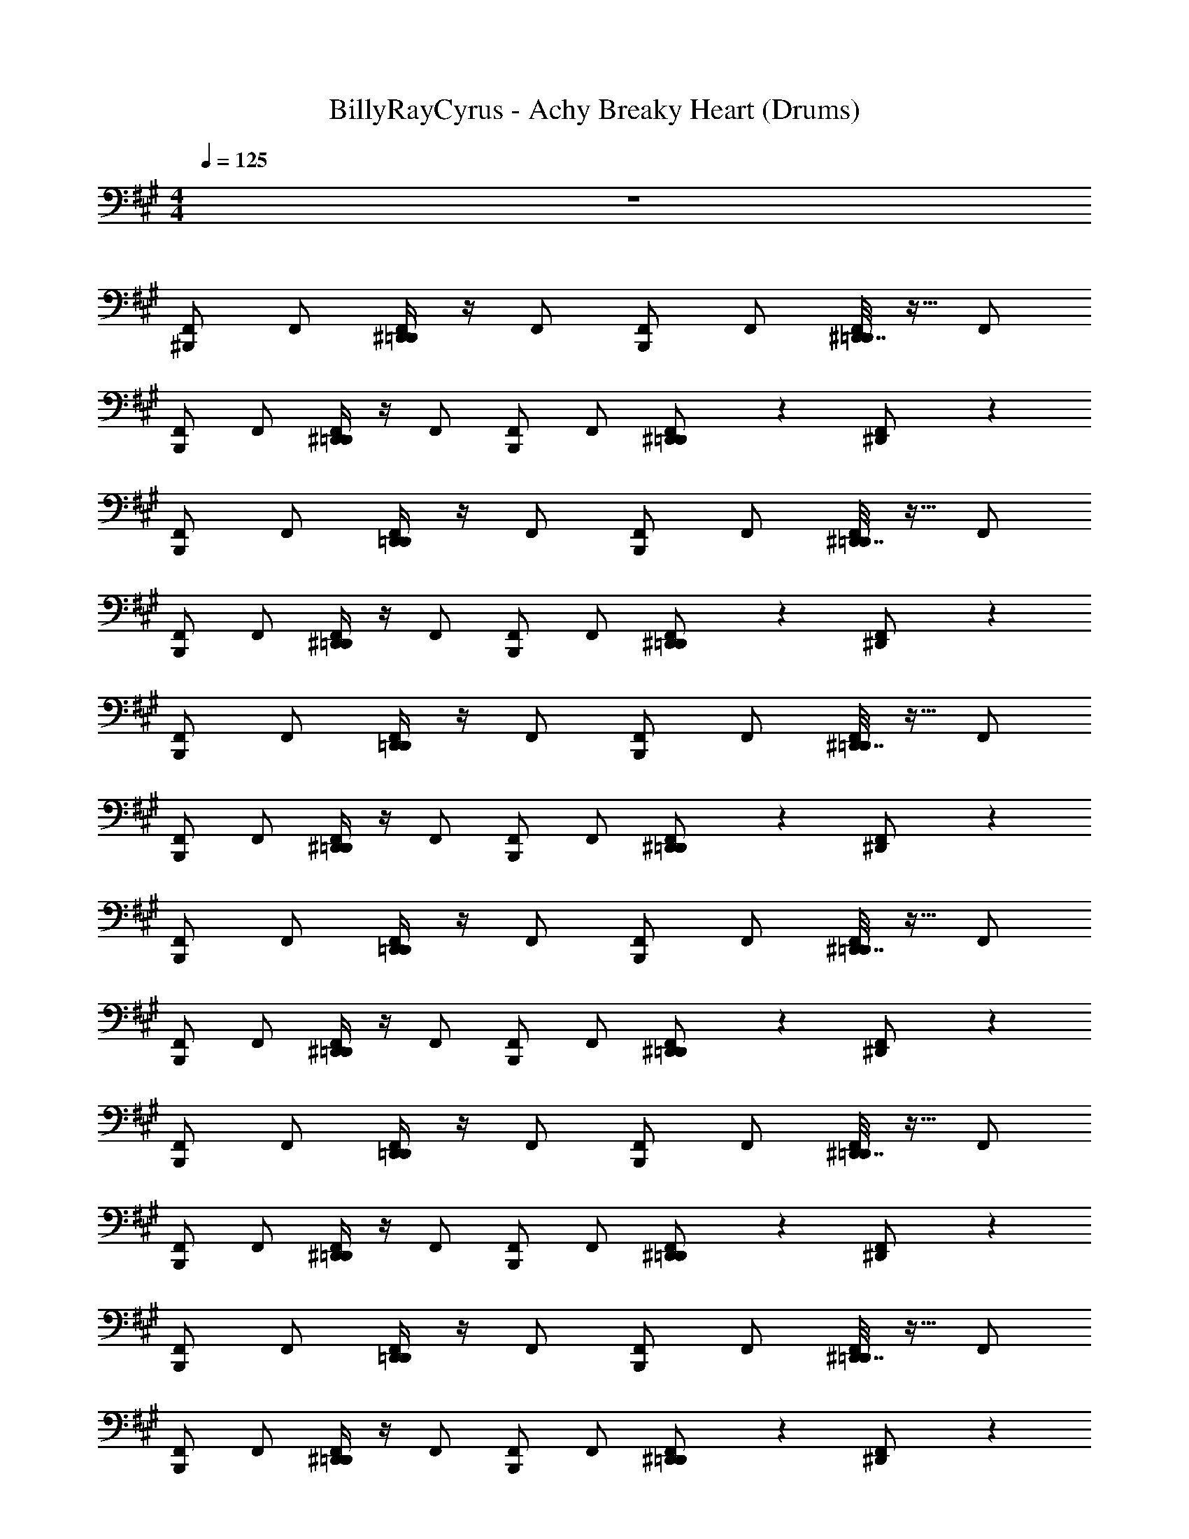 X: 1
T: BillyRayCyrus - Achy Breaky Heart (Drums)
Z: ABC Generated by Starbound Composer v0.8.7
L: 1/4
M: 4/4
Q: 1/4=125
K: A
z4 
[^B,,,/F,,/] F,,/ [^D,,/4=D,,/F,,/] z/4 F,,/ [B,,,/F,,/] F,,/ [^D,,7/32=D,,/F,,/] z9/32 F,,/ 
[B,,,/F,,/] F,,/ [^D,,/4=D,,/F,,/] z/4 F,,/ [B,,,/F,,/] F,,/ [^D,,5/28=D,,/F,,/] z9/28 [^D,,5/28F,,/] z9/28 
[B,,,/F,,/] F,,/ [D,,/4=D,,/F,,/] z/4 F,,/ [B,,,/F,,/] F,,/ [^D,,7/32=D,,/F,,/] z9/32 F,,/ 
[B,,,/F,,/] F,,/ [^D,,/4=D,,/F,,/] z/4 F,,/ [B,,,/F,,/] F,,/ [^D,,5/28=D,,/F,,/] z9/28 [^D,,5/28F,,/] z9/28 
[B,,,/F,,/] F,,/ [D,,/4=D,,/F,,/] z/4 F,,/ [B,,,/F,,/] F,,/ [^D,,7/32=D,,/F,,/] z9/32 F,,/ 
[B,,,/F,,/] F,,/ [^D,,/4=D,,/F,,/] z/4 F,,/ [B,,,/F,,/] F,,/ [^D,,5/28=D,,/F,,/] z9/28 [^D,,5/28F,,/] z9/28 
[B,,,/F,,/] F,,/ [D,,/4=D,,/F,,/] z/4 F,,/ [B,,,/F,,/] F,,/ [^D,,7/32=D,,/F,,/] z9/32 F,,/ 
[B,,,/F,,/] F,,/ [^D,,/4=D,,/F,,/] z/4 F,,/ [B,,,/F,,/] F,,/ [^D,,5/28=D,,/F,,/] z9/28 [^D,,5/28F,,/] z9/28 
[B,,,/F,,/] F,,/ [D,,/4=D,,/F,,/] z/4 F,,/ [B,,,/F,,/] F,,/ [^D,,7/32=D,,/F,,/] z9/32 F,,/ 
[B,,,/F,,/] F,,/ [^D,,/4=D,,/F,,/] z/4 F,,/ [B,,,/F,,/] F,,/ [^D,,5/28=D,,/F,,/] z9/28 [^D,,5/28F,,/] z9/28 
[B,,,/F,,/] F,,/ [D,,/4=D,,/F,,/] z/4 F,,/ [B,,,/F,,/] F,,/ [^D,,7/32=D,,/F,,/] z9/32 F,,/ 
[B,,,/F,,/] F,,/ [^D,,/4=D,,/F,,/] z/4 F,,/ [B,,,/F,,/] F,,/ [^D,,5/28=D,,/F,,/] z9/28 [^D,,5/28F,,/] z9/28 
[B,,,/F,,/] F,,/ [D,,/4=D,,/F,,/] z/4 F,,/ [B,,,/F,,/] F,,/ [^D,,7/32=D,,/F,,/] z9/32 F,,/ 
[B,,,/F,,/] F,,/ [^D,,/4=D,,/F,,/] z/4 F,,/ [B,,,/F,,/] F,,/ [^D,,5/28=D,,/F,,/] z9/28 [^D,,5/28F,,/] z9/28 
[B,,,/F,,/] F,,/ [D,,/4=D,,/F,,/] z/4 F,,/ [B,,,/F,,/] F,,/ [^D,,7/32=D,,/F,,/] z9/32 F,,/ 
[B,,,/F,,/] F,,/ [^D,,/4=D,,/F,,/] z/4 F,,/ [B,,,/F,,/] F,,/ [^D,,5/28=D,,/F,,/] z9/28 [^D,,5/28F,,/] z9/28 
[B,,,/F,,/] F,,/ [D,,/4=D,,/F,,/] z/4 F,,/ [B,,,/F,,/] F,,/ [^D,,7/32=D,,/F,,/] z9/32 F,,/ 
[B,,,/F,,/] F,,/ [^D,,/4=D,,/F,,/] z/4 F,,/ [B,,,/F,,/] F,,/ [^D,,5/28=D,,/F,,/] z9/28 [^D,,5/28F,,/] z9/28 
[B,,,/F,,/] F,,/ [D,,/4=D,,/F,,/] z/4 F,,/ [B,,,/F,,/] F,,/ [^D,,7/32=D,,/F,,/] z9/32 F,,/ 
[B,,,/F,,/] F,,/ [^D,,/4=D,,/F,,/] z/4 F,,/ [B,,,/F,,/] F,,/ [^D,,5/28=D,,/F,,/] z9/28 [^D,,5/28F,,/] z9/28 
[B,,,/F,,/] F,,/ [D,,/4=D,,/F,,/] z/4 F,,/ [B,,,/F,,/] F,,/ [^D,,7/32=D,,/F,,/] z9/32 F,,/ 
[B,,,/F,,/] F,,/ [^D,,/4=D,,/F,,/] z/4 F,,/ [B,,,/F,,/] F,,/ [^D,,5/28=D,,/F,,/] z9/28 [^D,,5/28F,,/] z9/28 
[B,,,/F,,/] F,,/ [D,,/4=D,,/F,,/] z/4 F,,/ [B,,,/F,,/] F,,/ [^D,,7/32=D,,/F,,/] z9/32 F,,/ 
[B,,,/F,,/] F,,/ [^D,,/4=D,,/F,,/] z/4 F,,/ [B,,,/F,,/] F,,/ [^D,,5/28=D,,/F,,/] z9/28 [^D,,5/28F,,/] z9/28 
[B,,,/F,,/] F,,/ [D,,/4=D,,/F,,/] z/4 F,,/ [B,,,/F,,/] F,,/ [^D,,7/32=D,,/F,,/] z9/32 F,,/ 
[B,,,/F,,/] F,,/ [^D,,/4=D,,/F,,/] z/4 F,,/ [B,,,/F,,/] F,,/ [^D,,5/28=D,,/F,,/] z9/28 [^D,,5/28F,,/] z9/28 
[B,,,/F,,/] F,,/ [D,,/4=D,,/F,,/] z/4 F,,/ [B,,,/F,,/] F,,/ [^D,,7/32=D,,/F,,/] z9/32 F,,/ 
[B,,,/F,,/] F,,/ [^D,,/4=D,,/F,,/] z/4 F,,/ [B,,,/F,,/] F,,/ [^D,,5/28=D,,/F,,/] z9/28 [^D,,5/28F,,/] z9/28 
[B,,,/F,,/] F,,/ [D,,/4=D,,/F,,/] z/4 F,,/ [B,,,/F,,/] F,,/ [^D,,7/32=D,,/F,,/] z9/32 F,,/ 
[B,,,/F,,/] F,,/ [^D,,/4=D,,/F,,/] z/4 F,,/ [B,,,/F,,/] F,,/ [^D,,5/28=D,,/F,,/] z9/28 [^D,,5/28F,,/] z9/28 
[B,,,/F,,/] F,,/ [D,,/4=D,,/F,,/] z/4 F,,/ [B,,,/F,,/] F,,/ [^D,,7/32=D,,/F,,/] z9/32 F,,/ 
[B,,,/F,,/] F,,/ [^D,,/4=D,,/F,,/] z/4 F,,/ [B,,,/F,,/] F,,/ [^D,,5/28=D,,/F,,/] z9/28 [^D,,5/28F,,/] z9/28 
[B,,,/F,,/] F,,/ [D,,/4=D,,/F,,/] z/4 F,,/ [B,,,/F,,/] F,,/ [^D,,7/32=D,,/F,,/] z9/32 F,,/ 
[B,,,/F,,/] F,,/ [^D,,/4=D,,/F,,/] z/4 F,,/ [B,,,/F,,/] F,,/ [^D,,5/28=D,,/F,,/] z9/28 [^D,,5/28F,,/] z9/28 
[B,,,/F,,/] F,,/ [D,,/4=D,,/F,,/] z/4 F,,/ [B,,,/F,,/] F,,/ [^D,,7/32=D,,/F,,/] z9/32 F,,/ 
[B,,,/F,,/] F,,/ [^D,,/4=D,,/F,,/] z/4 F,,/ [B,,,/F,,/] F,,/ [^D,,5/28=D,,/F,,/] z9/28 [^D,,5/28F,,/] z9/28 
[B,,,/F,,/] F,,/ [D,,/4=D,,/F,,/] z/4 F,,/ [B,,,/F,,/] F,,/ [^D,,7/32=D,,/F,,/] z9/32 F,,/ 
[B,,,/F,,/] F,,/ [^D,,/4=D,,/F,,/] z/4 F,,/ [B,,,/F,,/] F,,/ [^D,,5/28=D,,/F,,/] z9/28 [^D,,5/28F,,/] z9/28 
[B,,,/F,,/] F,,/ [D,,/4=D,,/F,,/] z/4 F,,/ [B,,,/F,,/] F,,/ [^D,,7/32=D,,/F,,/] z9/32 F,,/ 
[B,,,/F,,/] F,,/ [^D,,/4=D,,/F,,/] z/4 F,,/ [B,,,/F,,/] F,,/ [^D,,5/28=D,,/F,,/] z9/28 [^D,,5/28F,,/] z9/28 
[B,,,/F,,/] F,,/ [D,,/4=D,,/F,,/] z/4 F,,/ [B,,,/F,,/] F,,/ [^D,,7/32=D,,/F,,/] z9/32 F,,/ 
[B,,,/F,,/] F,,/ [^D,,/4=D,,/F,,/] z/4 F,,/ [B,,,/F,,/] F,,/ [^D,,5/28=D,,/F,,/] z9/28 [^D,,5/28F,,/] z9/28 
[B,,,/F,,/] F,,/ [D,,/4=D,,/F,,/] z/4 F,,/ [B,,,/F,,/] F,,/ [^D,,7/32=D,,/F,,/] z9/32 F,,/ 
[B,,,/F,,/] F,,/ [^D,,/4=D,,/F,,/] z/4 F,,/ [B,,,/F,,/] F,,/ [^D,,5/28=D,,/F,,/] z9/28 [^D,,5/28F,,/] z9/28 
[B,,,/F,,/] F,,/ [D,,/4=D,,/F,,/] z/4 F,,/ [B,,,/F,,/] F,,/ [^D,,7/32=D,,/F,,/] z9/32 F,,/ 
[B,,,/F,,/] F,,/ [^D,,/4=D,,/F,,/] z/4 F,,/ [B,,,/F,,/] F,,/ [^D,,5/28=D,,/F,,/] z9/28 [^D,,5/28F,,/] z9/28 
[B,,,/F,,/] F,,/ [D,,/4=D,,/F,,/] z/4 F,,/ [B,,,/F,,/] F,,/ [^D,,7/32=D,,/F,,/] z9/32 F,,/ 
[B,,,/F,,/] F,,/ [^D,,/4=D,,/F,,/] z/4 F,,/ [B,,,/F,,/] F,,/ [^D,,5/28=D,,/F,,/] z9/28 [^D,,5/28F,,/] z9/28 
[B,,,/F,,/] F,,/ [D,,/4=D,,/F,,/] z/4 F,,/ [B,,,/F,,/] F,,/ [^D,,7/32=D,,/F,,/] z9/32 F,,/ 
[B,,,/F,,/] F,,/ [^D,,/4=D,,/F,,/] z/4 F,,/ [B,,,/F,,/] F,,/ [^D,,5/28=D,,/F,,/] z9/28 [^D,,5/28F,,/] z9/28 
[B,,,/F,,/] F,,/ [D,,/4=D,,/F,,/] z/4 F,,/ [B,,,/F,,/] F,,/ [^D,,7/32=D,,/F,,/] z9/32 F,,/ 
[B,,,/F,,/] F,,/ [^D,,/4=D,,/F,,/] z/4 F,,/ [B,,,/F,,/] F,,/ [^D,,5/28=D,,/F,,/] z9/28 [^D,,5/28F,,/] z9/28 
[B,,,/F,,/] F,,/ [D,,/4=D,,/F,,/] z/4 F,,/ [B,,,/F,,/] F,,/ [^D,,7/32=D,,/F,,/] z9/32 F,,/ 
[B,,,/F,,/] F,,/ [^D,,/4=D,,/F,,/] z/4 F,,/ [B,,,/F,,/] F,,/ [^D,,5/28=D,,/F,,/] z9/28 [^D,,5/28F,,/] z9/28 
[B,,,/F,,/] F,,/ [D,,/4=D,,/F,,/] z/4 F,,/ [B,,,/F,,/] F,,/ [^D,,7/32=D,,/F,,/] z9/32 F,,/ 
[B,,,/F,,/] F,,/ [^D,,/4=D,,/F,,/] z/4 F,,/ [B,,,/F,,/] F,,/ [^D,,5/28=D,,/F,,/] z9/28 [^D,,5/28F,,/] z9/28 
[B,,,/F,,/] F,,/ [D,,/4=D,,/F,,/] z/4 F,,/ [B,,,/F,,/] F,,/ [^D,,7/32=D,,/F,,/] z9/32 F,,/ 
[B,,,/F,,/] F,,/ [^D,,/4=D,,/F,,/] z/4 F,,/ [B,,,/F,,/] F,,/ [^D,,5/28=D,,/F,,/] z9/28 [^D,,5/28F,,/] z9/28 
[B,,,/F,,/] F,,/ [D,,/4=D,,/F,,/] z/4 F,,/ [B,,,/F,,/] F,,/ [^D,,7/32=D,,/F,,/] z9/32 F,,/ 
[B,,,/F,,/] F,,/ [^D,,/4=D,,/F,,/] z/4 F,,/ [B,,,/F,,/] F,,/ [^D,,5/28=D,,/F,,/] z9/28 [^D,,5/28F,,/] z9/28 
[B,,,/F,,/] F,,/ [D,,/4=D,,/F,,/] z/4 F,,/ [B,,,/F,,/] F,,/ [^D,,7/32=D,,/F,,/] z9/32 F,,/ 
[B,,,/F,,/] F,,/ [^D,,/4=D,,/F,,/] z/4 F,,/ [B,,,/F,,/] F,,/ [^D,,5/28=D,,/F,,/] z9/28 [^D,,5/28F,,/] z9/28 
[B,,,/F,,/] F,,/ [D,,/4=D,,/F,,/] z/4 F,,/ [B,,,/F,,/] F,,/ [^D,,7/32=D,,/F,,/] z9/32 F,,/ 
[B,,,/F,,/] F,,/ [^D,,/4=D,,/F,,/] z/4 F,,/ [B,,,/F,,/] F,,/ [^D,,5/28=D,,/F,,/] z9/28 [^D,,5/28F,,/] z9/28 
[B,,,/F,,/] F,,/ [D,,/4=D,,/F,,/] z/4 F,,/ [B,,,/F,,/] F,,/ [^D,,7/32=D,,/F,,/] z9/32 F,,/ 
[B,,,/F,,/] F,,/ [^D,,/4=D,,/F,,/] z/4 F,,/ [B,,,/F,,/] F,,/ [^D,,5/28=D,,/F,,/] z9/28 [^D,,5/28F,,/] z9/28 
[B,,,/F,,/] F,,/ [D,,/4=D,,/F,,/] z/4 F,,/ [B,,,/F,,/] F,,/ [^D,,7/32=D,,/F,,/] z9/32 F,,/ 
[B,,,/F,,/] F,,/ [^D,,/4=D,,/F,,/] z/4 F,,/ [B,,,/F,,/] F,,/ [^D,,5/28=D,,/F,,/] z9/28 [^D,,5/28F,,/] z9/28 
[B,,,/F,,/] F,,/ [D,,/4=D,,/F,,/] z/4 F,,/ [B,,,/F,,/] F,,/ [^D,,7/32=D,,/F,,/] z9/32 F,,/ 
[B,,,/F,,/] F,,/ [^D,,/4=D,,/F,,/] z/4 F,,/ [B,,,/F,,/] F,,/ [^D,,5/28=D,,/F,,/] z9/28 [^D,,5/28F,,/] z9/28 
[B,,,/F,,/] F,,/ [D,,/4=D,,/F,,/] z/4 F,,/ [B,,,/F,,/] F,,/ [^D,,7/32=D,,/F,,/] z9/32 F,,/ 
[B,,,/F,,/] F,,/ [^D,,/4=D,,/F,,/] z/4 F,,/ [B,,,/F,,/] F,,/ [^D,,5/28=D,,/F,,/] z9/28 [^D,,5/28F,,/] z9/28 
[B,,,/F,,/] F,,/ [D,,/4=D,,/F,,/] z/4 F,,/ [B,,,/F,,/] F,,/ [^D,,7/32=D,,/F,,/] z9/32 F,,/ 
[B,,,/F,,/] F,,/ [^D,,/4=D,,/F,,/] z/4 F,,/ [B,,,/F,,/] F,,/ [^D,,5/28=D,,/F,,/] z9/28 [^D,,5/28F,,/] z9/28 
[B,,,/F,,/] F,,/ [D,,/4=D,,/F,,/] z/4 F,,/ [B,,,/F,,/] F,,/ [^D,,7/32=D,,/F,,/] z9/32 F,,/ 
[B,,,/F,,/] F,,/ [^D,,/4=D,,/F,,/] z/4 F,,/ [B,,,/F,,/] F,,/ [^D,,5/28=D,,/F,,/] z9/28 [^D,,5/28F,,/] z9/28 
[B,,,/F,,/] F,,/ [D,,/4=D,,/F,,/] z/4 F,,/ [B,,,/F,,/] F,,/ [^D,,7/32=D,,/F,,/] z9/32 F,,/ 
[B,,,/F,,/] F,,/ [^D,,/4=D,,/F,,/] z/4 F,,/ [B,,,/F,,/] F,,/ [^D,,5/28=D,,/F,,/] z9/28 [^D,,5/28F,,/] z9/28 
[B,,,/F,,/] F,,/ [D,,/4=D,,/F,,/] z/4 F,,/ [B,,,/F,,/] F,,/ [^D,,7/32=D,,/F,,/] z9/32 F,,/ 
[B,,,/F,,/] F,,/ [^D,,/4=D,,/F,,/] z/4 F,,/ [B,,,/F,,/] F,,/ [^D,,5/28=D,,/F,,/] z9/28 [^D,,5/28F,,/] z9/28 
[B,,,/F,,/] F,,/ [D,,/4=D,,/F,,/] z/4 F,,/ [B,,,/F,,/] F,,/ [^D,,7/32=D,,/F,,/] z9/32 F,,/ 
[B,,,/F,,/] F,,/ [^D,,/4=D,,/F,,/] z/4 F,,/ [B,,,/F,,/] F,,/ [^D,,5/28=D,,/F,,/] z9/28 [^D,,5/28F,,/] z9/28 
[B,,,/F,,/] F,,/ [D,,/4=D,,/F,,/] z/4 F,,/ [B,,,/F,,/] F,,/ [^D,,7/32=D,,/F,,/] z9/32 F,,/ 
[B,,,/F,,/] F,,/ [^D,,/4=D,,/F,,/] z/4 F,,/ [B,,,/F,,/] F,,/ [^D,,5/28=D,,/F,,/] z9/28 [^D,,5/28F,,/] z9/28 
[B,,,/F,,/] F,,/ [D,,/4=D,,/F,,/] z/4 F,,/ [B,,,/F,,/] F,,/ [^D,,7/32=D,,/F,,/] z9/32 F,,/ 
[B,,,/F,,/] F,,/ [^D,,/4=D,,/F,,/] z/4 F,,/ [B,,,/F,,/] F,,/ [^D,,5/28=D,,/F,,/] z9/28 [^D,,5/28F,,/] z9/28 
[B,,,/F,,/] F,,/ [D,,/4=D,,/F,,/] z/4 F,,/ [B,,,/F,,/] F,,/ [^D,,7/32=D,,/F,,/] z9/32 F,,/ 
[B,,,/F,,/] F,,/ [^D,,/4=D,,/F,,/] z/4 F,,/ [B,,,/F,,/] F,,/ [^D,,5/28=D,,/F,,/] z9/28 [^D,,5/28F,,/] z9/28 
[B,,,/F,,/] F,,/ [D,,/4=D,,/F,,/] z/4 F,,/ [B,,,/F,,/] F,,/ [^D,,7/32=D,,/F,,/] z9/32 F,,/ 
[B,,,/F,,/] F,,/ [^D,,/4=D,,/F,,/] z/4 F,,/ [B,,,/F,,/] F,,/ [^D,,5/28=D,,/F,,/] z9/28 [^D,,5/28F,,/] z9/28 
[B,,,/F,,/] F,,/ [D,,/4=D,,/F,,/] z/4 F,,/ [B,,,/F,,/] F,,/ [^D,,7/32=D,,/F,,/] z9/32 F,,/ 
[B,,,/F,,/] F,,/ [^D,,/4=D,,/F,,/] z/4 F,,/ [B,,,/F,,/] F,,/ [^D,,5/28=D,,/F,,/] z9/28 [^D,,5/28F,,/] z9/28 
[B,,,/F,,/] F,,/ [D,,/4=D,,/F,,/] z/4 F,,/ [B,,,/F,,/] F,,/ [^D,,7/32=D,,/F,,/] z9/32 F,,/ 
[B,,,/F,,/] F,,/ [^D,,/4=D,,/F,,/] z/4 F,,/ [B,,,/F,,/] F,,/ [^D,,5/28=D,,/F,,/] z9/28 [^D,,5/28F,,/] z9/28 
[B,,,/F,,/] F,,/ [D,,/4=D,,/F,,/] z/4 F,,/ [B,,,/F,,/] F,,/ [^D,,7/32=D,,/F,,/] z9/32 F,,/ 
[B,,,/F,,/] F,,/ [^D,,/4=D,,/F,,/] z/4 F,,/ [B,,,/F,,/] F,,/ [^D,,5/28=D,,/F,,/] z9/28 [^D,,5/28F,,/] z9/28 
[B,,,/F,,/] F,,/ [D,,/4=D,,/F,,/] z/4 F,,/ [B,,,/F,,/] F,,/ [^D,,7/32=D,,/F,,/] z9/32 F,,/ 
[B,,,/F,,/] F,,/ [^D,,/4=D,,/F,,/] z/4 F,,/ [B,,,/F,,/] F,,/ [^D,,5/28=D,,/F,,/] z9/28 [^D,,5/28F,,/] z9/28 
[B,,,/F,,/] F,,/ [D,,/4=D,,/F,,/] z/4 F,,/ [B,,,/F,,/] F,,/ [^D,,7/32=D,,/F,,/] z9/32 F,,/ 
[B,,,3/8^D,,/] z/8 [D,,/B,,,/] [=D,,3/8^D,,/] z/8 [C,7/18D,,/B,,,7/9] 
